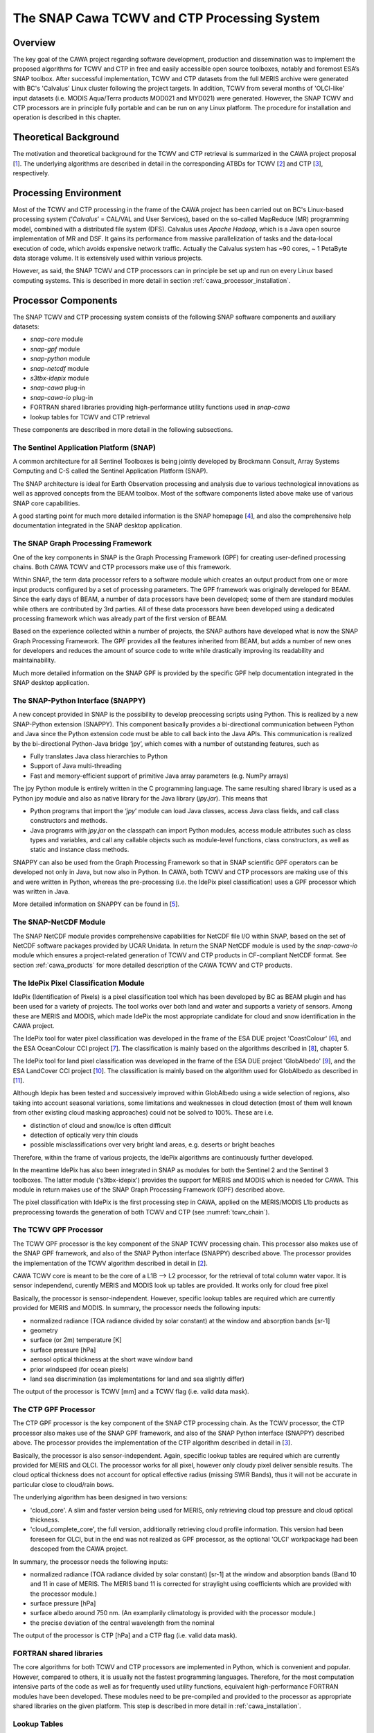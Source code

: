 .. role:: underline
    :class: underline

.. index:: SNAP Cawa TCWV and CTP Processing System

.. _cawa_processing_system:

============================================
The SNAP Cawa TCWV and CTP Processing System
============================================

Overview
========

The key goal of the CAWA project regarding software development, production and dissemination was to
implement the proposed algorithms for TCWV and CTP in free and easily accessible open source toolboxes, notably and
foremost ESA’s SNAP toolbox. After successful implementation, TCWV and CTP datasets from the full MERIS archive were
generated with BC's 'Calvalus' Linux cluster following the project targets. In addition, TCWV from several months
of 'OLCI-like' input datasets (i.e. MODIS Aqua/Terra products MOD021 and MYD021) were generated. However, the SNAP
TCWV and CTP processors are in principle fully portable and can be run on any Linux platform. The procedure for
installation and operation is described in this chapter.

.. index:: Theoretical Background Summary

Theoretical Background
======================

The motivation and theoretical background for the TCWV and CTP retrieval is summarized in the CAWA project
proposal [`1 <intro.html#References>`_].
The underlying algorithms are described in detail in the corresponding ATBDs for TCWV [`2 <intro.html#References>`_]
and CTP [`3 <intro.html#References>`_], respectively.

.. index:: Processing Environment

Processing Environment
======================

.. todo:: OD to complete

Most of the TCWV and CTP processing in the frame of the CAWA project has been carried out on BC's Linux-based
processing system
(’*Calvalus*’ = CAL/VAL and User Services), based on the so-called MapReduce (MR) programming model, combined with a
distributed file system (DFS). Calvalus uses *Apache Hadoop*, which is a Java open source implementation of MR and DSF.
It gains its performance from massive parallelization of tasks and the
:underline:`data-local execution of code`, which avoids expensive network traffic.
Actually the Calvalus system has ~90 cores, ~ 1 PetaByte data storage volume. It is extensively used within various
projects.

However, as said, the SNAP TCWV and CTP processors can in principle be set up and run on every Linux based computing systems.
This is described in more detail in section :ref:`cawa_processor_installation`.


.. index:: Processor Components

Processor Components
====================

The SNAP TCWV and CTP processing system consists of the following SNAP software components and auxiliary datasets:

- *snap-core* module
- *snap-gpf* module
- *snap-python* module
- *snap-netcdf* module
- *s3tbx-idepix* module
- *snap-cawa* plug-in
- *snap-cawa-io* plug-in
- FORTRAN shared libraries providing high-performance utility functions used in *snap-cawa*
- lookup tables for TCWV and CTP retrieval


These components are described in more detail in the following subsections.

The Sentinel Application Platform (SNAP)
----------------------------------------

A common architecture for all Sentinel Toolboxes is being jointly developed by Brockmann Consult, Array Systems
Computing and C-S called the Sentinel Application Platform (SNAP).

The SNAP architecture is ideal for Earth Observation processing and analysis due to various technological
innovations as well as approved concepts from the BEAM toolbox. Most of the software components listed above make
use of various SNAP core capabilities.

A good starting point for much more detailed information is the SNAP homepage [`4 <intro.html#References>`_], and also
the comprehensive help documentation integrated in the SNAP desktop application.

The SNAP Graph Processing Framework
-----------------------------------

One of the key components in SNAP is the Graph
Processing Framework (GPF) for creating user-defined processing chains. Both CAWA TCWV and CTP processors make use of this
framework.

Within SNAP, the term data processor refers to a software module which creates an output product from one or more
input products configured by a set of processing parameters.
The GPF framework was originally developed for BEAM.
Since the early days of BEAM, a number of data processors have been developed; some of them are standard modules while others
are contributed by 3rd parties. All of these data processors have been developed using a dedicated processing
framework which was already part of the first version of BEAM.

Based on the experience collected within a number of projects, the SNAP authors have developed what is now the
SNAP Graph Processing Framework.
The GPF provides all the features inherited from BEAM, but adds a number of new ones for developers and
reduces the amount of source code to write while drastically improving its readability and maintainability.

Much more detailed information on the SNAP GPF is provided by
the specific GPF help documentation integrated in the SNAP desktop application.

The SNAP-Python Interface (SNAPPY)
----------------------------------

A new concept provided in SNAP is the possibility to develop preocessing scripts using Python. This is realized by a new
SNAP-Python extension (SNAPPY). This component basically provides a bi-directional communication between Python and Java
since the Python extension code must be able to call back into the Java APIs.
This communication is realized by the bi-directional Python-Java bridge ‘jpy’, which comes with a number of outstanding
features, such as

- Fully translates Java class hierarchies to Python
- Support of Java multi-threading
- Fast and memory-efficient support of primitive Java array parameters (e.g. NumPy arrays)

The jpy Python module is entirely written in the C programming language. The same resulting shared library is used as
a Python jpy module and also as native library for the Java library (*jpy.jar*). This means that

- Python programs that import the ‘*jpy*’ module can load Java classes, access Java class fields, and call class
  constructors and methods.
- Java programs with *jpy.jar*  on the classpath can import Python modules, access module attributes such as class
  types and variables, and call any callable objects such as module-level functions, class constructors, as well as
  static and instance class methods.

SNAPPY can also be used from the Graph Processing Framework so that in SNAP scientific
GPF operators can be developed not only in Java, but now also in Python. In CAWA, both TCWV and CTP processors
are making use of this and were written in Python, whereas the pre-processing (i.e. the IdePix pixel classification)
uses a GPF processor which was written in Java.

More detailed information on SNAPPY can be found in [`5 <intro.html#References>`_].

The SNAP-NetCDF Module
----------------------

The SNAP NetCDF module provides comprehensive capabilities for NetCDF file I/O within SNAP, based on the set of NetCDF
software packages provided by UCAR Unidata. In return the SNAP NetCDF module is used by the *snap-cawa-io* module
which ensures a project-related generation of TCWV and CTP products in CF-compliant NetCDF format. See
section :ref:`cawa_products` for more detailed description of the CAWA TCWV and CTP products.


The IdePix Pixel Classification Module
--------------------------------------

IdePix (Identification of Pixels) is a pixel classification tool which has been developed by BC as BEAM plugin
and has been used for a variety of projects.
The tool works over both land and water and supports a variety of sensors.
Among these are MERIS and MODIS, which made IdePix the most appropriate candidate for cloud and snow identification in
the CAWA project.

The IdePix tool for water pixel classification was developed in the frame of the ESA DUE project 'CoastColour'
[`6 <intro.html#References>`_],
and the ESA OceanColour CCI project [`7 <intro.html#References>`_]. The classification is mainly based on the
algorithms described in [`8 <intro.html#References>`_], chapter 5.

The IdePix tool for land pixel classification was developed in the frame of the ESA DUE project 'GlobAlbedo'
[`9 <intro.html#References>`_], and the ESA LandCover CCI project [`10 <intro.html#References>`_].
The classification is mainly based on the algorithm used for GlobAlbedo as described in [`11 <intro.html#References>`_].

Although Idepix has been tested and successively improved within GlobAlbedo using a wide selection of regions, also
taking into account seasonal variations, some limitations and weaknesses in cloud detection (most of them well
known from other existing cloud masking approaches) could not be solved to 100%. These are i.e.

- distinction of cloud and snow/ice is often difficult
- detection of optically very thin clouds
- possible misclassifications over very bright land areas, e.g. deserts or bright beaches

Therefore, within the frame of various projects, the IdePix algorithms are continuously further developed.

In the meantime IdePix has also been integrated in SNAP as modules
for both the Sentinel 2 and the Sentinel 3 toolboxes. The latter module ('s3tbx-idepix') provides the support for
MERIS and MODIS which is needed for CAWA. This module in return makes use of the SNAP Graph
Processing Framework (GPF) described above.

The pixel classification with IdePix is the first processing step in CAWA, applied on the MERIS/MODIS L1b products as
preprocessing towards the generation of both TCWV and CTP (see :numref:`tcwv_chain`).


The TCWV GPF Processor
----------------------

The TCWV GPF processor is the key component of the SNAP TCWV processing chain. This processor also makes use of the SNAP
GPF framework, and also of the SNAP Python interface (SNAPPY) described above. The processor provides the implementation
of the TCWV algorithm described in detail in [`2 <intro.html#References>`_].

CAWA TCWV core is meant to be the core of a L1B --> L2 processor,
for the retrieval of total column water vapor.
It is sensor independend, curently MERIS and MODIS
look up tables are provided. It works only for cloud
free pixel

Basically, the processor is sensor-independent. However, specific lookup tables are required which are currently
provided for MERIS and MODIS. In summary, the processor needs the following inputs:

- normalized radiance (TOA radiance divided by solar constant) at the window and absorption bands [sr-1]
- geometry
- surface (or 2m) temperature [K]
- surface pressure [hPa]
- aerosol optical thickness at the short wave window band
- prior windspeed (for ocean pixels)
- land sea discrimination (as implementations for land and sea slightly differ)

The output of the processor is TCWV [mm] and a TCWV flag (i.e. valid data mask).

The CTP GPF Processor
---------------------

The CTP GPF processor is the key component of the SNAP CTP processing chain. As the TCWV processor, the CTP processor also
makes use of the SNAP
GPF framework, and also of the SNAP Python interface (SNAPPY) described above. The processor provides the implementation
of the CTP algorithm described in detail in [`3 <intro.html#References>`_].

Basically, the processor is also sensor-independent. Again, specific lookup tables are required which are currently
provided for MERIS and OLCI. The processor works for all pixel, however only cloudy pixel deliver sensible results.
The cloud optical thickness does not account for optical effective radius (missing SWIR Bands), thus it will not be
accurate in particular close to cloud/rain bows.

The underlying algorithm has been designed in two versions:

- 'cloud_core'. A slim and faster version being used for MERIS, only retrieving cloud top pressure and cloud optical thickness.

- 'cloud_complete_core', the full version, additionally retrieving cloud profile information. This version had been foreseen for OLCI, but in the end was not realized as GPF processor, as the optional 'OLCI' workpackage had been descoped from the CAWA project.

In summary, the processor needs the following inputs:

- normalized radiance (TOA radiance divided by solar constant) [sr-1] at the window and absorption bands
  (Band 10 and 11 in case of MERIS. The MERIS band 11 is corrected for straylight using coefficients
  which are provided with the processor module.)
- surface pressure [hPa]
- surface albedo around 750 nm. (An examplarily climatology is provided with the processor module.)
- the precise deviation of the central wavelength from the nominal

The output of the processor is CTP [hPa] and a CTP flag (i.e. valid data mask).


FORTRAN shared libraries
------------------------

The core algorithms for both TCWV and CTP processors are implemented in Python, which is convenient and popular.
However, compared to others, it is usually not the fastest programming languages. Therefore, for the most
computation intensive parts of the code as well as for frequently used utility functions, equivalent high-performance
FORTRAN modules have been developed. These modules need to be pre-compiled and provided to the processor as appropriate
shared libraries on the given platform. This step is described in more detail in :ref:`cawa_installation`.


Lookup Tables
-------------

Various lookup tables are used for both TCWV and CTP retrieval, as described in more detail in
[`2 <intro.html#References>`_] and [`3 <intro.html#References>`_]. The smaller ones are included in the processor
modules, but some of them are exceeding a reasonable package size. Therefore, these lookup tables need to be
installed manually on the processing platform(s). This step is also described in more detail in :ref:`cawa_installation`.

.. index:: Processing Flow

Processing Flow
===============

Although the TCWV and CTP processors are completely independent of each other, their individual processing flow is very
similar as shown and explained below.


TCWV Processor
--------------

The overall processing flow of the SNAP TCWV processor is shown in :numref:`tcwv_chain`.

.. _tcwv_chain:
.. figure::  pix/tcwv_chain.png
   :align:   center
   :scale: 80 %

   Processing flow of the SNAP TCWV processor.

As mentioned, L1b products from MERIS or MODIS are used as input. These products are pre-processed with the IdePix
pixel classification module. Idepix provides a classification flag and the reflectance bands (converted from radiances
in case of MERIS) needed for the TCWV retrieval. Further optional input (per pixel) are prior values for temperature,
pressure, wind speed, and an initial TCWV guess. Ideally, these priors are taken from an external data source to provide
values of good quality. For the CAWA TCWV processing on Calvalus, these data were taken from ERA-Interim
[`12 <intro.html#References>`_] products
which were interpolated and collocated onto the initial L1b/IdePix product grid. If no priors are provided, the
processor will use reasonable constant values, but this is not recommended for good TCWV retrievals.

The IdePix products (optionally including the prior bands) are the input for the TCWV processing step, which
provides the final TCWV products (TCWV + flag band).

CTP Processor
-------------

The overall processing flow of the SNAP CTP processor is shown in :numref:`ctp_chain`.

.. _ctp_chain:
.. figure::  pix/ctp_chain.png
    :align:   center
    :scale: 80 %

    Processing flow of the SNAP CTP processor.

The setup and structure of the CTP processor is very similar to the TCWV processor. Again, the L1b products
are pre-processed with the IdePix pixel classification module. A surface albedo climatology value (white sky albedo)
is added to the IdePix products, using an internal climatology product (20-day averages) which is included in
the processor module. The IdePix products are the input for the CTP processing step, which
provides the final CTP products (CTP + flag band).






